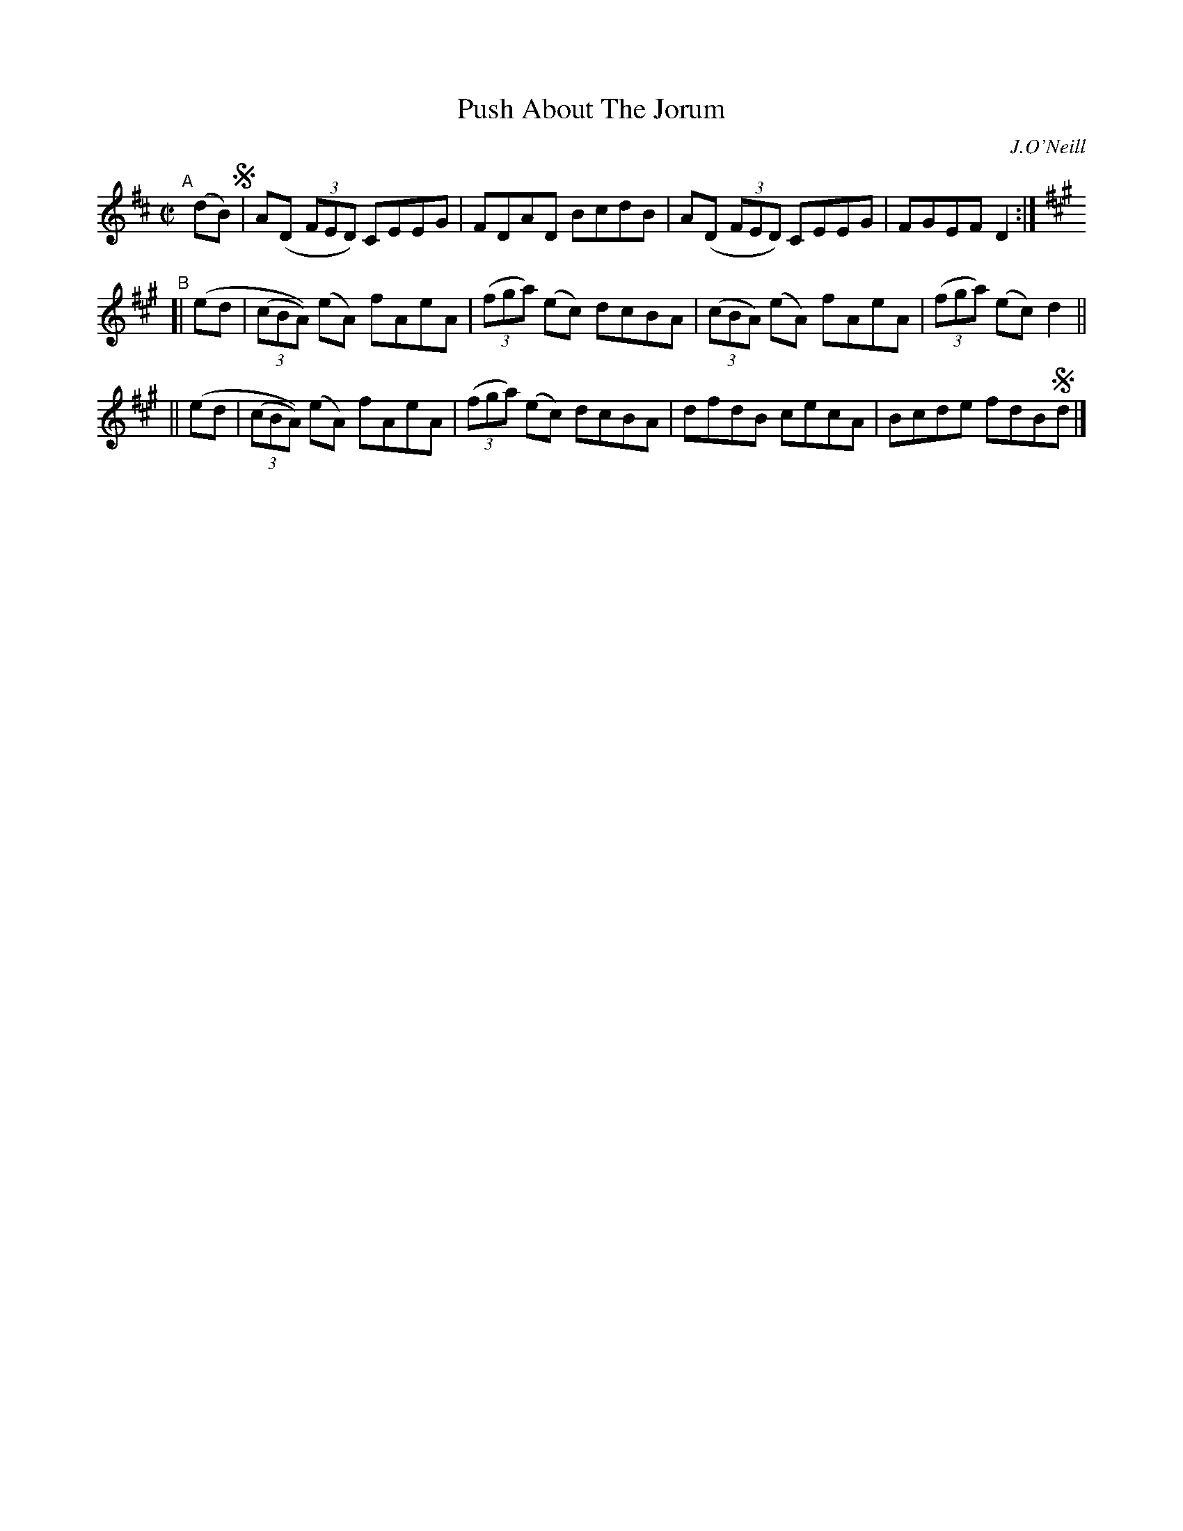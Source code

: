 X: 1420
T: Push About The Jorum
O: J.O'Neill
R: reel
%S: s:3 b:12(4+4+4)
B: O'Neill's 1850 #1420
Z: Bob Safranek, rjs@gsp.org
Z: Compacted via repeats and multiple endings [JC]
M: C|
L: 1/8
K: D	% and A
"^A"[|] (dB) !segno!\
| A(D (3FED) CEEG | FDAD BcdB \
| A(D (3FED) CEEG | FGEF D2 :|
[K:A] "^B"[| (ed \
| (3(cBA)) (eA) fAeA | (3(fga) (ec) dcBA \
| (3(cBA) (eA) fAeA | (3(fga) (ec) d2 ||
|| (ed \
| (3(cBA)) (eA) fAeA | (3(fga) (ec) dcBA \
| dfdB cecA | Bcde fdB!segno!d |]
